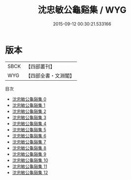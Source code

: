 #+TITLE: 沈忠敏公龜谿集 / WYG

#+DATE: 2015-09-12 00:30:21.533166
* 版本
 |      SBCK|【四部叢刊】  |
 |       WYG|【四部全書・文淵閣】|
目次
 - [[file:KR4d0167_000.txt][沈忠敏公龜谿集 0]]
 - [[file:KR4d0167_001.txt][沈忠敏公龜谿集 1]]
 - [[file:KR4d0167_002.txt][沈忠敏公龜谿集 2]]
 - [[file:KR4d0167_003.txt][沈忠敏公龜谿集 3]]
 - [[file:KR4d0167_004.txt][沈忠敏公龜谿集 4]]
 - [[file:KR4d0167_005.txt][沈忠敏公龜谿集 5]]
 - [[file:KR4d0167_006.txt][沈忠敏公龜谿集 6]]
 - [[file:KR4d0167_007.txt][沈忠敏公龜谿集 7]]
 - [[file:KR4d0167_008.txt][沈忠敏公龜谿集 8]]
 - [[file:KR4d0167_009.txt][沈忠敏公龜谿集 9]]
 - [[file:KR4d0167_010.txt][沈忠敏公龜谿集 10]]
 - [[file:KR4d0167_011.txt][沈忠敏公龜谿集 11]]
 - [[file:KR4d0167_012.txt][沈忠敏公龜谿集 12]]

